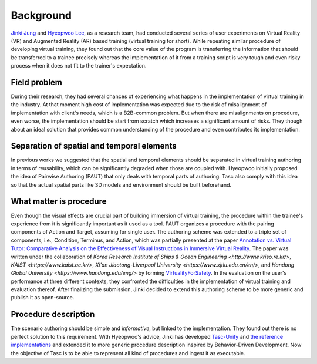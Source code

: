 Background
==========
`Jinki Jung <https://jinkijung.github.io/>`__ and `Hyeopwoo Lee <https://www.researchgate.net/profile/Hyeopwoo_Lee>`__, as a research team, had conducted several series of user experiments on Virtual Reality (VR) and Augmented Reality (AR) based training (virtual training for short).
While repeating similar procedure of developing virtual training, they found out that the core value of the program is transferring the information that should be transferred to a trainee precisely
whereas the implementation of it from a training script is very tough and even risky process when it does not fit to the trainer's expectation.

Field problem
^^^^^^^^^^^^^
During their research, they had several chances of experiencing what happens in the implementation of virtual training in the industry.
At that moment high cost of implementation was expected due to the risk of misalignment of implementation with client's needs, which is a B2B-common problem.
But when there are misalignments on procedure, even worse, the implementation should be start from scratch which increases a significant amount of risks.
They though about an ideal solution that provides common understanding of the procedure and even contributes its implementation.

Separation of spatial and temporal elements
^^^^^^^^^^^^^^^^^^^^^^^^^^^^^^^^^^^^^^^^^^^
In previous works we suggested that the spatial and temporal elements should be separated in virtual training authoring in terms of reusability, which can be significantly degraded when those are coupled with.
Hyeopwoo initially proposed the idea of Pairwise Authoring (PAUT) that only deals with temporal parts of authoring.
Tasc also comply with this idea so that the actual spatial parts like 3D models and environment should be built beforehand.

What matter is procedure
^^^^^^^^^^^^^^^^^^^^^^^^^^^^
Even though the visual effects are crucial part of building immersion of virtual training, the procedure within the trainee's experience from it is significantly important as it used as a tool.
PAUT organizes a procedure with the pairing components of Action and Target, assuming for single user.
The authoring scheme was extended to a triple set of components, i.e., Condition, Terminus, and Action, which was partially presented at the paper `Annotation vs. Virtual Tutor: Comparative Analysis on the Effectiveness of Visual Instructions in Immersive Virtual Reality <https://www.researchgate.net/publication/336592427_Annotation_vs_Virtual_Tutor_Comparative_Analysis_on_the_Effectiveness_of_Visual_Instructions_in_Immersive_Virtual_Reality>`__.
The paper was written under the collaboration of `Korea Research Institute of Ships & Ocean Engineering <http://www.kriso.re.kr/>`, `KAIST <https://www.kaist.ac.kr/>`, `Xi'an Jiaotong-Liverpool University <https://www.xjtlu.edu.cn/en/>`, and `Handong Global University <https://www.handong.edu/eng/>` by forming `VirtualityForSafety <aimed to evaluate user's performance at three different contexts>`__.
In the evaluation on the user's performance at three different contexts, they confronted the difficulties in the implementation of virtual training and evaluation thereof.
After finalizing the submission, Jinki decided to extend this authoring scheme to be more generic and publish it as open-source.

Procedure description
^^^^^^^^^^^^^^^^^^^^^^^^^^^^^
The scenario authoring should be simple and *informative*, but linked to the implementation.
They found out there is no perfect solution to this requirement.
With Hyeopwoo's advice, Jinki has developed `Tasc-Unity <https://github.com/JinkiJung/Tasc-Unity>`__ and `the reference implementations <https://github.com/VirtualityForSafety>`__ and extended it to more generic procedure description inspired by Behavior-Driven Development.
Now the objective of Tasc is to be able to represent all kind of procedures and ingest it as executable.

